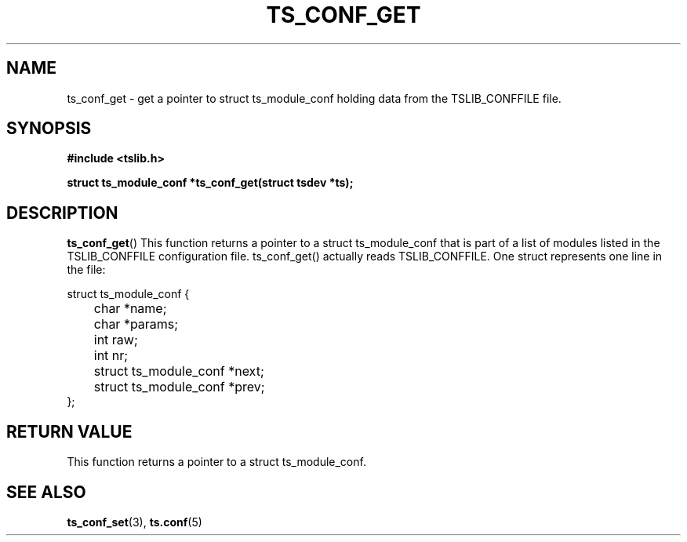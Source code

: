 .\" Copyright (c) 2018, Martin Kepplinger <martink@posteo.de>
.\"
.\" %%%LICENSE_START(GPLv2+_DOC_FULL)
.\" This is free documentation; you can redistribute it and/or
.\" modify it under the terms of the GNU General Public License as
.\" published by the Free Software Foundation; either version 2 of
.\" the License, or (at your option) any later version.
.\"
.\" The GNU General Public License's references to "object code"
.\" and "executables" are to be interpreted as the output of any
.\" document formatting or typesetting system, including
.\" intermediate and printed output.
.\"
.\" This manual is distributed in the hope that it will be useful,
.\" but WITHOUT ANY WARRANTY; without even the implied warranty of
.\" MERCHANTABILITY or FITNESS FOR A PARTICULAR PURPOSE.  See the
.\" GNU General Public License for more details.
.\"
.\" You should have received a copy of the GNU General Public
.\" License along with this manual; if not, see
.\" <http://www.gnu.org/licenses/>.
.\" %%%LICENSE_END
.\"
.TH TS_CONF_GET 3  "" "" "tslib"
.SH NAME
ts_conf_get \- get a pointer to struct ts_module_conf holding data from the TSLIB_CONFFILE file.
.SH SYNOPSIS
.nf
.B #include <tslib.h>
.sp
.BI "struct ts_module_conf *ts_conf_get(struct tsdev *ts);"
.sp
.fi

.SH DESCRIPTION
.BR ts_conf_get ()
This function returns a pointer to a struct ts_module_conf that is part
of a list of modules listed in the TSLIB_CONFFILE configuration file. ts_conf_get()
actually reads TSLIB_CONFFILE. One struct represents one line in the file:

.nf
struct ts_module_conf {
	char *name;
	char *params;
	int raw;
	int nr;

	struct ts_module_conf *next;
	struct ts_module_conf *prev;
};
.fi

.RE
.SH RETURN VALUE
This function returns a pointer to a struct ts_module_conf.

.SH SEE ALSO
.BR ts_conf_set (3),
.BR ts.conf (5)
